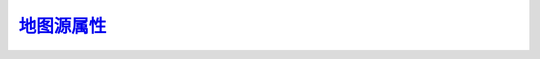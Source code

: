 地图源属性_
=================

.. _地图源属性: http://www.ncl.ucar.edu/Document/Graphics/Resources/mp.shtml

.. option:: mpAreaGroupCount


.. option:: mpAreaGroupCount_MapPlot


.. option:: mpAreaMaskingOn


.. option:: mpAreaMaskingOn_MapPlot


.. option:: mpAreaNames


.. option:: mpAreaNames_MapPlot


.. option:: mpAreaTypes


.. option:: mpAreaTypes_MapPlot


.. option:: mpBottomAngleF


.. option:: mpBottomAngleF_MapTransformation


.. option:: mpBottomMapPosF


.. option:: mpBottomMapPosF_MapTransformation


.. option:: mpBottomNDCF


.. option:: mpBottomNDCF_MapTransformation


.. option:: mpBottomNPCF


.. option:: mpBottomNPCF_MapTransformation


.. option:: mpBottomPointLatF


.. option:: mpBottomPointLatF_MapTransformation


.. option:: mpBottomPointLonF


.. option:: mpBottomPointLonF_MapTransformation


.. option:: mpBottomWindowF


.. option:: mpBottomWindowF_MapTransformation


.. option:: mpCenterLatF

    设定地图投影坐标系统的中心纬度。

.. option:: mpCenterLatF_MapTransformation


.. option:: mpCenterLonF

    设定地图投影坐标系统的中心经度。

.. option:: mpCenterLonF_MapTransformation


.. option:: mpCenterRotF


.. option:: mpCenterRotF_MapTransformation


.. option:: mpCountyLineColor


.. option:: mpCountyLineColor_MapPlot


.. option:: mpCountyLineDashPattern


.. option:: mpCountyLineDashPattern_MapPlot


.. option:: mpCountyLineDashSegLenF


.. option:: mpCountyLineDashSegLenF_MapPlot


.. option:: mpCountyLineThicknessF


.. option:: mpCountyLineThicknessF_MapPlot


.. option:: mpDataBaseVersion


.. option:: mpDataBaseVersion_MapPlot


.. option:: mpDataResolution


.. option:: mpDataResolution_MapPlot


.. option:: mpDataSetName


.. option:: mpDataSetName_MapPlot


.. option:: mpDefaultFillColor


.. option:: mpDefaultFillColor_MapPlot


.. option:: mpDefaultFillPattern


.. option:: mpDefaultFillPattern_MapPlot


.. option:: mpDefaultFillScaleF


.. option:: mpDefaultFillScaleF_MapPlot


.. option:: mpDynamicAreaGroups


.. option:: mpDynamicAreaGroups_MapPlot


.. option:: mpEllipticalBoundary


.. option:: mpEllipticalBoundary_MapTransformation


.. option:: mpFillAreaSpecifiers


.. option:: mpFillAreaSpecifiers_MapPlot


.. option:: mpFillBoundarySets


.. option:: mpFillBoundarySets_MapPlot


.. option:: mpFillColor


.. option:: mpFillColor_MapPlot


.. option:: mpFillColors


.. option:: mpFillColors_MapPlot


.. option:: mpFillColors-default


.. option:: mpFillDotSizeF


.. option:: mpFillDotSizeF_MapPlot


.. option:: mpFillDrawOrder


.. option:: mpFillDrawOrder_MapPlot


.. option:: mpFillOn


.. option:: mpFillOn_MapPlot


.. option:: mpFillPatternBackground


.. option:: mpFillPatternBackground_MapPlot


.. option:: mpFillPattern


.. option:: mpFillPattern_MapPlot


.. option:: mpFillPatterns


.. option:: mpFillPatterns_MapPlot


.. option:: mpFillPatterns-default


.. option:: mpFillScaleF


.. option:: mpFillScaleF_MapPlot


.. option:: mpFillScales


.. option:: mpFillScales_MapPlot


.. option:: mpFillScales-default


.. option:: mpFixedAreaGroups


.. option:: mpFixedAreaGroups_MapPlot


.. option:: mpGeophysicalLineColor


.. option:: mpGeophysicalLineColor_MapPlot


.. option:: mpGeophysicalLineDashPattern


.. option:: mpGeophysicalLineDashPattern_MapPlot


.. option:: mpGeophysicalLineDashSegLenF


.. option:: mpGeophysicalLineDashSegLenF_MapPlot


.. option:: mpGeophysicalLineThicknessF


.. option:: mpGeophysicalLineThicknessF_MapPlot


.. option:: mpGreatCircleLinesOn


.. option:: mpGreatCircleLinesOn_MapTransformation


.. option:: mpGridAndLimbDrawOrder


.. option:: mpGridAndLimbDrawOrder_MapPlot


.. option:: mpGridAndLimbOn


.. option:: mpGridAndLimbOn_MapPlot


.. option:: mpGridLatSpacingF


.. option:: mpGridLatSpacingF_MapPlot


.. option:: mpGridLineColor


.. option:: mpGridLineColor_MapPlot


.. option:: mpGridLineDashPattern


.. option:: mpGridLineDashPattern_MapPlot


.. option:: mpGridLineDashSegLenF


.. option:: mpGridLineDashSegLenF_MapPlot


.. option:: mpGridLineThicknessF


.. option:: mpGridLineThicknessF_MapPlot


.. option:: mpGridLonSpacingF


.. option:: mpGridLonSpacingF_MapPlot


.. option:: mpGridMaskMode


.. option:: mpGridMaskMode_MapPlot


.. option:: mpGridMaxLatF


.. option:: mpGridMaxLatF_MapPlot


.. option:: mpGridPolarLonSpacingF


.. option:: mpGridPolarLonSpacingF_MapPlot


.. option:: mpGridSpacingF


.. option:: mpGridSpacingF_MapPlot


.. option:: mpInlandWaterFillColor


.. option:: mpInlandWaterFillColor_MapPlot


.. option:: mpInlandWaterFillPattern


.. option:: mpInlandWaterFillPattern_MapPlot


.. option:: mpInlandWaterFillScaleF


.. option:: mpInlandWaterFillScaleF_MapPlot


.. option:: mpLabelDrawOrder


.. option:: mpLabelDrawOrder_MapPlot


.. option:: mpLabelFontColor


.. option:: mpLabelFontColor_MapPlot


.. option:: mpLabelFontHeightF


.. option:: mpLabelFontHeightF_MapPlot


.. option:: mpLabelsOn


.. option:: mpLabelsOn_MapPlot


.. option:: mpLambertMeridianF


.. option:: mpLambertMeridianF_MapTransformation


.. option:: mpLambertParallel1F


.. option:: mpLambertParallel1F_MapTransformation


.. option:: mpLambertParallel2F


.. option:: mpLambertParallel2F_MapTransformation


.. option:: mpLandFillColor


.. option:: mpLandFillColor_MapPlot


.. option:: mpLandFillPattern


.. option:: mpLandFillPattern_MapPlot


.. option:: mpLandFillScaleF


.. option:: mpLandFillScaleF_MapPlot


.. option:: mpLeftAngleF


.. option:: mpLeftAngleF_MapTransformation


.. option:: mpLeftCornerLatF


.. option:: mpLeftCornerLatF_MapTransformation


.. option:: mpLeftCornerLonF


.. option:: mpLeftCornerLonF_MapTransformation


.. option:: mpLeftMapPosF


.. option:: mpLeftMapPosF_MapTransformation


.. option:: mpLeftNDCF


.. option:: mpLeftNDCF_MapTransformation


.. option:: mpLeftNPCF


.. option:: mpLeftNPCF_MapTransformation


.. option:: mpLeftPointLatF


.. option:: mpLeftPointLatF_MapTransformation


.. option:: mpLeftPointLonF


.. option:: mpLeftPointLonF_MapTransformation


.. option:: mpLeftWindowF


.. option:: mpLeftWindowF_MapTransformation


.. option:: mpLimbLineColor


.. option:: mpLimbLineColor_MapPlot


.. option:: mpLimbLineDashPattern


.. option:: mpLimbLineDashPattern_MapPlot


.. option:: mpLimbLineDashSegLenF


.. option:: mpLimbLineDashSegLenF_MapPlot


.. option:: mpLimbLineThicknessF


.. option:: mpLimbLineThicknessF_MapPlot


.. option:: mpLimitMode


.. option:: mpLimitMode_MapTransformation


.. option:: Angle_projection_limits


.. option:: mpMaskAreaSpecifiers


.. option:: mpMaskAreaSpecifiers_MapPlot


.. option:: mpMaskOutlineSpecifiers


.. option:: mpMaskOutlineSpecifiers_MapPlot


.. option:: mpMaxLatF


.. option:: mpMaxLatF_MapTransformation


.. option:: mpMaxLonF


.. option:: mpMaxLonF_MapTransformation


.. option:: mpMinLatF


.. option:: mpMinLatF_MapTransformation


.. option:: mpMinLonF


.. option:: mpMinLonF_MapTransformation


.. option:: mpMonoFillColor


.. option:: mpMonoFillColor_MapPlot


.. option:: mpMonoFillPattern


.. option:: mpMonoFillPattern_MapPlot


.. option:: mpMonoFillScale


.. option:: mpMonoFillScale_MapPlot


.. option:: mpNationalLineColor


.. option:: mpNationalLineColor_MapPlot


.. option:: mpNationalLineDashPattern


.. option:: mpNationalLineDashPattern_MapPlot


.. option:: mpNationalLineDashSegLenF_MapPlot


.. option:: mpNationalLineThicknessF


.. option:: mpNationalLineThicknessF_MapPlot


.. option:: mpOceanFillColor


.. option:: mpOceanFillColor_MapPlot


.. option:: mpOceanFillPattern


.. option:: mpOceanFillPattern_MapPlot


.. option:: mpOceanFillScaleF


.. option:: mpOceanFillScaleF_MapPlot


.. option:: mpOutlineBoundarySets


.. option:: mpOutlineBoundarySets_MapPlot


.. option:: mpOutlineDrawOrder


.. option:: mpOutlineDrawOrder_MapPlot


.. option:: mpOutlineMaskingOn


.. option:: mpOutlineMaskingOn_MapPlot


.. option:: mpOutlineOn


.. option:: mpOutlineOn_MapPlot


.. option:: mpOutlineSpecifiers


.. option:: mpOutlineSpecifiers_MapPlot


.. option:: mpPerimDrawOrder


.. option:: mpPerimDrawOrder_MapPlot


.. option:: mpPerimLineColor


.. option:: mpPerimLineColor_MapPlot


.. option:: mpPerimLineDashPattern


.. option:: mpPerimLineDashPattern_MapPlot


.. option:: mpPerimLineDashSegLenF


.. option:: mpPerimLineDashSegLenF_MapPlot


.. option:: mpPerimLineThicknessF


.. option:: mpPerimLineThicknessF_MapPlot


.. option:: mpPerimOn


.. option:: mpPerimOn_MapPlot


.. option:: mpPolyMode


.. option:: mpPolyMode_MapTransformation


.. option:: mpProjection

    设定地图类函数所使用的地图投影方式。可选的投影方式有

    - Orthographic
    - Stereographic
    - LambertEqualArea
    - Gnomonic
    - AzimuthalEquidistant
    - Satellite
    - PseudoMollweide
    - Mercator
    - CylindricalEquidistant
    - LambertConformal
    - Robinson
    - CylindricalEqualArea
    - RotatedMercator
    - Aitoff
    - Hammer
    - Mollweide
    - WinkelTripel

.. option:: mpProjection_MapTransformation


.. option:: mpProvincialLineColor


.. option:: mpProvincialLineColor_MapPlot


.. option:: mpProvincialLineDashPattern


.. option:: mpProvincialLineDashPattern_MapPlot


.. option:: mpProvincialLineDashSegLenF


.. option:: mpProvincialLineDashSegLenF_MapPlot


.. option:: mpProvincialLineThicknessF


.. option:: mpProvincialLineThicknessF_MapPlot


.. option:: mpRelativeCenterLat


.. option:: mpRelativeCenterLat_MapTransformation


.. option:: mpRelativeCenterLon


.. option:: mpRelativeCenterLon_MapTransformation


.. option:: mpRightAngleF


.. option:: mpRightAngleF_MapTransformation


.. option:: mpRightCornerLatF


.. option:: mpRightCornerLatF_MapTransformation


.. option:: mpRightCornerLonF


.. option:: mpRightCornerLonF_MapTransformation


.. option:: mpRightMapPosF


.. option:: mpRightMapPosF_MapTransformation


.. option:: mpRightNDCF


.. option:: mpRightNDCF_MapTransformation


.. option:: mpRightNPCF


.. option:: mpRightNPCF_MapTransformation


.. option:: mpRightPointLatF


.. option:: mpRightPointLatF_MapTransformation


.. option:: mpRightPointLonF


.. option:: mpRightPointLonF_MapTransformation


.. option:: mpRightWindowF


.. option:: mpRightWindowF_MapTransformation


.. option:: mpSatelliteAngle1F


.. option:: mpSatelliteAngle1F_MapTransformation


.. option:: mpSatelliteAngle2F


.. option:: mpSatelliteAngle2F_MapTransformation


.. option:: mpSatelliteDistF


.. option:: mpSatelliteDistF_MapTransformation


.. option:: mpShapeMode


.. option:: mpShapeMode_MapPlot


.. option:: mpSpecifiedFillColors


.. option:: mpSpecifiedFillColors_MapPlot


.. option:: mpSpecifiedFillDirectIndexing


.. option:: mpSpecifiedFillDirectIndexing_MapPlot


.. option:: mpSpecifiedFillPatterns


.. option:: mpSpecifiedFillPatterns_MapPlot


.. option:: mpSpecifiedFillPriority


.. option:: mpSpecifiedFillPriority_MapPlot


.. option:: mpSpecifiedFillScales


.. option:: mpSpecifiedFillScales_MapPlot


.. option:: mpTopAngleF


.. option:: mpTopAngleF_MapTransformation


.. option:: mpTopMapPosF


.. option:: mpTopMapPosF_MapTransformation


.. option:: mpTopNDCF


.. option:: mpTopNDCF_MapTransformation


.. option:: mpTopNPCF


.. option:: mpTopNPCF_MapTransformation


.. option:: mpTopPointLatF


.. option:: mpTopPointLatF_MapTransformation


.. option:: mpTopPointLonF


.. option:: mpTopPointLonF_MapTransformation


.. option:: mpTopWindowF


.. option:: mpTopWindowF_MapTransformation


.. option:: mpUSStateLineColor


.. option:: mpUSStateLineColor_MapPlot


.. option:: mpUSStateLineDashPattern


.. option:: mpUSStateLineDashPattern_MapPlot


.. option:: mpUSStateLineDashSegLenF


.. option:: mpUSStateLineDashSegLenF_MapPlot


.. option:: mpUSStateLineThicknessF


.. option:: mpUSStateLineThicknessF_MapPlot


